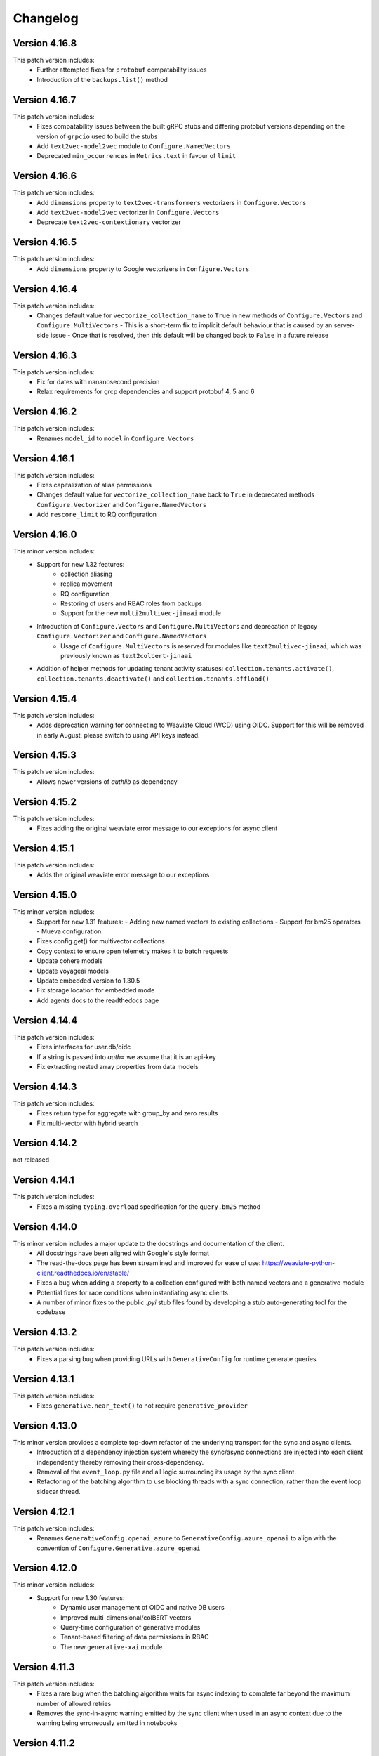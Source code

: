Changelog
=========

Version 4.16.8
--------------
This patch version includes:
    - Further attempted fixes for ``protobuf`` compatability issues
    - Introduction of the ``backups.list()`` method

Version 4.16.7
--------------
This patch version includes:
    - Fixes compatability issues between the built gRPC stubs and differing protobuf versions depending on the version of ``grpcio`` used to build the stubs
    - Add ``text2vec-model2vec`` module to ``Configure.NamedVectors``
    - Deprecated ``min_occurrences`` in ``Metrics.text`` in favour of ``limit``

Version 4.16.6
--------------
This patch version includes:
    - Add ``dimensions`` property to ``text2vec-transformers`` vectorizers in ``Configure.Vectors``
    - Add ``text2vec-model2vec`` vectorizer in ``Configure.Vectors``
    - Deprecate ``text2vec-contextionary`` vectorizer

Version 4.16.5
--------------
This patch version includes:
    - Add ``dimensions`` property to Google vectorizers in ``Configure.Vectors``

Version 4.16.4
--------------
This patch version includes:
  - Changes default value for ``vectorize_collection_name`` to ``True`` in new methods of ``Configure.Vectors`` and ``Configure.MultiVectors``
    - This is a short-term fix to implicit default behaviour that is caused by an server-side issue
    - Once that is resolved, then this default will be changed back to ``False`` in a future release

Version 4.16.3
--------------
This patch version includes:
  - Fix for dates with nananosecond precision
  - Relax requirements for grcp dependencies and support protobuf 4, 5 and 6

Version 4.16.2
--------------
This patch version includes:
 - Renames ``model_id`` to ``model`` in ``Configure.Vectors``

Version 4.16.1
--------------
This patch version includes:
  - Fixes capitalization of alias permissions
  - Changes default value for ``vectorize_collection_name`` back to ``True`` in deprecated methods ``Configure.Vectorizer`` and ``Configure.NamedVectors``
  - Add ``rescore_limit`` to RQ configuration

Version 4.16.0
--------------
This minor version includes:
    - Support for new 1.32 features:
        - collection aliasing
        - replica movement
        - RQ configuration
        - Restoring of users and RBAC roles from backups
        - Support for the new ``multi2multivec-jinaai`` module
    - Introduction of ``Configure.Vectors`` and ``Configure.MultiVectors`` and deprecation of legacy ``Configure.Vectorizer`` and ``Configure.NamedVectors``
        - Usage of ``Configure.MultiVectors`` is reserved for modules like ``text2multivec-jinaai``, which was previously known as ``text2colbert-jinaai``
    - Addition of helper methods for updating tenant activity statuses: ``collection.tenants.activate()``, ``collection.tenants.deactivate()`` and ``collection.tenants.offload()``


Version 4.15.4
--------------
This patch version includes:
   - Adds deprecation warning for connecting to Weaviate Cloud (WCD) using OIDC. Support for this will be removed in early August, please switch to using API keys instead.

Version 4.15.3
--------------
This patch version includes:
   - Allows newer versions of `authlib` as dependency

Version 4.15.2
--------------
This patch version includes:
   - Fixes adding the original weaviate error message to our exceptions for async client

Version 4.15.1
--------------
This patch version includes:
   - Adds the original weaviate error message to our exceptions


Version 4.15.0
--------------
This minor version includes:
    - Support for new 1.31 features:
      - Adding new named vectors to existing collections
      - Support for bm25 operators
      - Mueva configuration
    - Fixes config.get() for multivector collections
    - Copy context to ensure open telemetry makes it to batch requests
    - Update cohere models
    - Update voyageai models
    - Update embedded version to 1.30.5
    - Fix storage location for embedded mode
    - Add agents docs to the readthedocs page

Version 4.14.4
--------------

This patch version includes:
    - Fixes interfaces for user.db/oidc
    - If a string is passed into `auth=` we assume that it is an api-key
    - Fix extracting nested array properties from data models

Version 4.14.3
--------------
This patch version includes:
    - Fixes return type for aggregate with group_by and zero results
    - Fix multi-vector with hybrid search

Version 4.14.2
--------------
not released

Version 4.14.1
--------------
This patch version includes:
    - Fixes a missing ``typing.overload`` specification for the ``query.bm25`` method

Version 4.14.0
--------------
This minor version includes a major update to the docstrings and documentation of the client.
    - All docstrings have been aligned with Google's style format
    - The read-the-docs page has been streamlined and improved for ease of use: https://weaviate-python-client.readthedocs.io/en/stable/
    - Fixes a bug when adding a property to a collection configured with both named vectors and a generative module
    - Potential fixes for race conditions when instantiating async clients
    - A number of minor fixes to the public `.pyi` stub files found by developing a stub auto-generating tool for the codebase


Version 4.13.2
--------------
This patch version includes:
    - Fixes a parsing bug when providing URLs with ``GenerativeConfig`` for runtime generate queries

Version 4.13.1
--------------
This patch version includes:
   - Fixes ``generative.near_text()`` to not require ``generative_provider``

Version 4.13.0
--------------
This minor version provides a complete top-down refactor of the underlying transport for the sync and async clients.
    - Introduction of a dependency injection system whereby the sync/async connections are injected into each client independently thereby removing their cross-dependency.
    - Removal of the ``event_loop.py`` file and all logic surrounding its usage by the sync client.
    - Refactoring of the batching algorithm to use blocking threads with a sync connection, rather than the event loop sidecar thread.


Version 4.12.1
--------------
This patch version includes:
    - Renames ``GenerativeConfig.openai_azure`` to ``GenerativeConfig.azure_openai`` to align with the convention of ``Configure.Generative.azure_openai``

Version 4.12.0
--------------
This minor version includes:
    - Support for new 1.30 features:
        - Dynamic user management of OIDC and native DB users
        - Improved multi-dimensional/colBERT vectors
        - Query-time configuration of generative modules
        - Tenant-based filtering of data permissions in RBAC
        - The new ``generative-xai`` module


Version 4.11.3
--------------
This patch version includes:
    - Fixes a rare bug when the batching algorithm waits for async indexing to complete far beyond the maximum number of allowed retries
    - Removes the sync-in-async warning emitted by the sync client when used in an async context due to the warning being erroneously emitted in notebooks

Version 4.11.2
--------------
This patch version includes:
    - Adds exponential backoff on the UNAVAILABLE gRPC error code for the BatchObjects method
        - This is used in the batching algorithm and in ``data.insert_many``
        - Max number of retries is configurable using the ``WEAVIATE_BATCH_MAX_RETRIES`` env var
    - Adds support for OIDC when using the ``text2vec-weaviate`` module
    - Adds support for updating descriptions of properties in collections (needs compatible server version)
    - Adds warning recommending to refactor to use AsyncClient if the SyncClient is used in an async context
    - Fixes bugs when importing/exporting collection configurations with respect to property module configs
    - Fixes bug when exporting config with multivector enabled between versions

Version 4.11.1
--------------
This patch version incldues:
    - Fixes exporting of named vector collections
    - Support for upcoming weaviate agents. User ``pip install weaviate-client[agents]`` to try it out
    - Raise error if a header with value `None`` has been added
    - Introduce ``collections.use`` as an alias for ``collections.get``
        - ``collections.use`` is the preferred method to create an in-memory collection object
        - ``collections.get`` will be deprecated in the future and should not be used in new code

Version 4.11.0
--------------

This minor version includes:
    - Support for new 1.29 features:
        - RBAC is ready for production
        - Multi-dimensional/COLBert vectors  experimental, breaking changes are expected
        - Aggregations are using GRPC now
    - Improved exception handling for errors returned by Weaviate
    - Add support for NVIDIA modules:
        - multi2vec-nvidia
        - text2vec-nvidia
        - generative-nvidia


Version 4.10.4
--------------
This patch version incldues:
    - Fix missing dimensions parameter in text2vec-azure-openai

Version 4.10.3
--------------
This patch version includes:
    - Add experimental debug namespace
    - Add support for dynamic backup location
    - Fix potential deadlock in batching
    - Fix backup and restore for embedded mode
    - Add extra method for text2vec_google_aistudio

Version 4.10.2
--------------
This patch version includes:
    - Fixes issue with query parameters in ``cluster.nodes`` method due to dependence on bugged behaviour of ``httpx`` that was fixed in ``0.28.0``

Version 4.10.1
--------------
This patch version includes:
    - Fixes compatibility with ``httpx`` to 0.28.X which requires updating the minimum required version to 0.26.0
    - Remove outdated docs

Version 4.10.0
--------------

This minor version includes:
    - Support for new 1.28 features:
        - RBAC (experimental, breaking changes are expected)
    - Add VoyageAI's new multimodal embedding model
    - Remove copy of v3-client. If you are still using v4 code please either:
        - Update your code to v4: https://weaviate.io/developers/weaviate/client-libraries/python/v3_v4_migration
        - Use the v3-client directly: weaviate-client>=3.26.7;<4.0.0
    - Upgrade protobuf to v5
    - Add support for python 3.13
    - Weaviate v1.23 and v1.24 are NOT supported anymore


Version 4.9.6
--------------

This release is the last release that supports weaviate v1.23 and v1.24

This patch version includes:
    - Add support for the new ``Kagame_JA`` tokenizer


Version 4.9.5
--------------
This patch version includes:
    - Add support for the new ``text2vec-weaviate`` module
    - Wrap ``tenant.get`` ``AioRpcError`` in a specific exception

Version 4.9.4
--------------
This patch version includes:
    - Add support for ``multi2vec-jinaai``
    - Add support for ``multi2vec-cohere``
    - Add support for time-based deletion strategy
    - Fix type restriction on include_vector in QueryReference

Version 4.9.3
--------------
This patch version includes:
    - Fixes interface for updating generative and reranker collection settings

Version 4.9.2
--------------
This patch version includes:
    - Suppress gRPC library warnings for each event loop used in each process


Version 4.9.1
--------------
This patch version includes:
    - Fix event loop being used from multiple processes
    - Add updating generative and reranker collection settings
    - Add experimental backoff for GRPC UNAVAILABLE error codes
    - Automatically pick up GRPC message size from Weaviate
    - Remove octoai vectorizer and generative methods. They are shutting down


Version 4.9.0
--------------

This minor version includes:
    - Support for new 1.27 features:
        - Multi vector search for near_vector and hybrid
        - Backup cancellation
        - Vector search filter strategy (acorn)

    - Renaming ``*-palm`` to ``*-google`` for generative and vectorization modules.
    - Typing fixes
    - Bump of default embedded version to 1.26.6
    - Allow ``return_properties={True, False}`` as equivalents to ``{None, []}``
    - Dependency updates


Version 4.8.1
--------------

This patch version includes:
    - Suppresses warning emitted by ``protobuf`` library in relation to obsolate generated stubs
    - Fixes the ``authlib`` to ``<1.32.2`` while a potential bug is investigated
    - Updates the ``validators`` dependency

Version 4.8.0
--------------

This minor version includes:
    - Support for new modules:
        - Mistral text2vec module
        - Friendli generative module
        - Databricks text2vec and generative modules
    - New ``fetch_objects_by_ids`` method
    - Support for hybrid search with vector distance
    - Fixes issue with adding a property on a vectorized collection
    - Bumps ``requests``, ``importlib-metadata``, ``pytest```, ``pytest-asyncio``, ``types-requests``, ``litestar`` and ``typing-extensions`` libs to newest versions

Version 4.7.1
--------------

This patch version includes:

- Fixes log noise due to value of deprecated ``GRPC_VERBOSITY`` flag in underlying ``grpc`` library
- Bumps ``requests`` and ``authlib`` versions to avoid security issues
- Adds support for configuring the new ``reranker-jinaai`` module when creating collections
- Fixes parsing of the timeout configuration on client instantiation
    - The ``query`` timeout now modifies the ``read=`` timeout in the ``httpx`` client for all ``GET``, ``HEAD``, and ``gql`` query requests
    - The ``insert`` timeout now modifies the ``read=`` timeout in the ``httpx`` client for all ``DELETE``, ``POST``, ``PATCH``, and ``PUT`` requests
    - The ``init`` timeout now only modifies the timeouts in the ``httpx`` client for requests involved in the ``client.connect()`` method


Version 4.7.0
--------------

This minor version includes:

- The introduction of the ``WeaviateAsyncClient`` class to support I/O requests to Weaviate using the ``async/await`` syntax with `asyncio <https://docs.python.org/3/library/asyncio.html>`
    - All methods that perform CRUD and search actions are now ``async def`` functions
    - To instantiate a client quickly, use the ``weaviate.use_async_with_x`` methods in an async context manager pattern, e.g.:
        .. code-block:: python

            async with weaviate.use_async_with_local() as client:
                # Your code

    - Note, you cannot do ``await weaviate.use_async_with_x`` if not using the context manager pattern. You have to create the client first and then connect manually:
        .. code-block:: python

            client = weaviate.use_async_with_local()
            await client.connect()
            # Your code
            await client.close()

- A refactoring of the underlying implementation of the ``WeaviateClient`` to use the ``WeaviateAsyncClient`` under-the-hood scheduling the necessary coroutines to run in a side-car event-loop thread
- Support for new core Weaviate features in both the sync and async clients:
    - Multi-vector search in the ``.near_x`` and ``.hybrid`` methods within the ``.generate`` and ``.query`` collection namespaces
    - Scalar Quantization (SQ) vector index configuration
    - Async replication configuration for multi-node Weaviate deployments
    - Tenant offloading to S3 cloud storage using the newly intrduced ``OFFLOADED`` tenant activity status
    - Renaming of ``HOT`` to ``ACTIVE`` and ``COLD`` to ``INACTIVE`` for tenant activity statuses
    - NOTE: To use these features, you must have Weaviate version 1.26.0 or higher


Version 4.6.7
--------------

This patch version includes:

- Fix batching with references. Under some circumstances a reference could be added before its ``to``-object and the reference would be lost.
- Fix node status for timed out nodes
- Fix parsing the year 0. While weaviate allows to add dates with year zero ("0000-01-30T00:00:00Z"), the datetime library is based on the gregorian calendar which does not have a year zero. The client will years with 0 as the minimum date that is possible in datetime (``datetime.datetime(1, 1, 1, 0, 0)``) and emit a warning
- Support for custom rerankers and generative modules using ``Configure.Generative.custom()`` and ``Configure.Reranker.custom()``
- Add support for kagome_kr tokenizer. Requires Weaviate 1.25.8
- Increase default embedded version to 1.25.8

Version 4.6.6
--------------

This patch version includes:

- Log batch errors
- Only the last 100k successfully added UUIDs are kept in memory to prevent OOM situations.
- Fix tenant creation with string input

In the v3 copy that is part of v4:

- Fixes GraphQL query injection vulnerability caused by incorrect escaping of backslashes in plain text input builder methods. Many thanks to `@adamleko <https://github.com/adamleko>`_, `@bismuthsalamander <https://github.com/bismuthsalamander>`_, and `@tardigrade-9 <https://github.com/tardigrade-9>`_ for their help in fixing this issue
- Fixes batch retry with tenants




Version 4.6.5
--------------

This patch version includes:
    - Addition of new voyageai embedding and rerank models as string literal types
    - Added missing exports of submodules in ``weaviate.outputs`` to aid usage
    - Updated ollama modules docstrings
    - Added missing ``py.typed`` file for use by static type checkers


Version 4.6.4
--------------

This patch version includes:
    - Add support for auto-tenant-activation (available in Weaviate 1.25.2)

Version 4.6.3
--------------
This patch version includes:
    - Removal of top-level validation of ``vector`` in ``data.insert``, ``data.replace``, and ``data.update``. This validation occurs within the ``_get_vector_v4`` method now instead.

Version 4.6.2
--------------
This patch version includes:
  - Respect default vectorizer
  - Wait for Weaviate 1.25 to be ready before starting the embedded client
  - Add missing models for voyageai
  - Rename WCS to Weaviate Cloud and add new helper function `weaviate.connect_to_weaviate_cloud`

Version 4.6.1
--------------
This patch version includes:
  - Fixes for ``client.integrations.configure``

Version 4.6.0
--------------
This minor version includes:

- Support for Weaviate 1.25.0:

  - BM25/Hybrid support groupBy parameter
  - Hybrid supports MoveTo/MoveAwayFrom in near_vector and near_text through HybridVector class
  - Ollama text2vec and generative module
  - Octoai text2vec and generative module
  - multi2vev-palm module
  - dynamic vector index type
  - auto tenant creation
  - improved batching with vectorization
  - tenant exists endpoint
  - get tenant by name

- Added ``client.integrations.configure`` to configure api-keys and model provider parameters for integration/module-providers without setting headers.
- Improved error messages and deprecation warnings.

Version 4.5.7
--------------
This patch version includes:

- Deprecation of the ``bit_compression`` field in the ``PQConfig`` class
- Improvements to closing possibly open objects and connections
- Enhances the ``WeaviateGRPCUnavailableError`` message with added context relevant to the user's environment
- Relaxes the ``httpx`` requirements to aid compatability with other packages


Version 4.5.6
--------------
This patch version includes:

- Support for configuring collections with the new ``reranker-voyageai`` module
- Providing an ``alpha`` parameter to ``collection.iterator()`` to control the beginning of the iteration
- Update the default ``Timeout.init`` value from ``1s`` to ``2s``

Version 4.5.5
--------------
This patch version includes:

- Bugfix when parsing the result from ``v1/nodes`` API with ``shards: null``
- Bugfix when parsing the result from ``v1/schema`` API with ``class.properties.moduleConfig: null`` and ``class.vectoriser: !'none'``
- Dependency bumps

Version 4.5.4
--------------
This patch version includes:

- Fix parsing of creation/update time from old weaviate versions that write them in ns instead of ms
- Support ``video_fields`` in ``multi2vec-palm`` which was added in Weaviate 1.24.4:

Version 4.5.3
--------------
This patch version includes:

- Fix bug with hybrid searches without vector.
- Support for new modules in Weaviate 1.24.2:
  - ``text2vec-voyageai``
  - ``generative-mistral``
  - Support new parameters for inference URLs in ``text2vec-transformers`` and ``multi2vec-clip``
- Support for new modules in Weaviate 1.24.3:
  - ``multi2vec-palm``

Version 4.5.2
--------------
This patch version includes:

- Fixes endpoint parameter for ``text2vec-palm``
- Adds support for GSE and TRIGRAM tokenizers

Version 4.5.1
--------------
This patch version includes:

- Implements an extension to the filtering syntax allowing to pass lists of filters
    - ``Filter.all_of([f1, f2]])`` is a shortcut for ``f1 & f2``
    - ``Filter.any_of([f1, f2]])`` is a shortcut for ``f1 | f2``
    - Can all be chained and mixed together to create dynamic and complex filters
- Introduces ``weaviate.classes.init.Timeout`` class allowing to define the timeout used when performing client init checks, in addition to connect and query
- Fixes a bug when performing ``contains_any/contains_all`` filtering using an empty list
- Adds the ability to limit the ``top_occurences`` return when performing aggregation queries
- Allows for defining gRPC proxying of the client and fixes the parsing of ``http`` and ``https`` proxies
- Allow ``None`` as a query value in BM25 and hybrid queries
- Fix missing named vectors support in ``data.update`` and ``data.replace``
- Reimplement support for updating named vector configurations alongside the patched ``1.24.1`` server version

Version 4.5.0
--------------
This minor version includes:

- Full support for the new named vectors feature available in the Weaviate ``1.24`` release.
- Bugfixes to passing of Weaviate schema objects as collection configurations in certain edge cases.
- Support use of Sagemaker when vectorizing with the ``text2vec-aws`` module.
- Allow creation of collections that use the ``hnsw`` index with the ``bq`` quantizing strategy.
- Allow specifying ``dimensions`` when vectorizing with the ``text2vec-openai`` module.
- Python in-memory performance improvements when making queries .

Version 4.4.4
--------------
This patch version includes:

- A fix to the validation logic of the ``apiEndpoint`` field of ``GenerativePaLMConfig`` object.

Version 4.4.3
--------------
This patch version includes

- Fixes batching with references. Under some circumstances a reference could be added before its ``from``-object and the reference would be lost.
- Fixes readthedocs page
- Small performance improvements for queries

Version 4.4.2
--------------
This patch version includes

- Fixes client.is_ready().
- Adds option to skip input parameter validation if you need to squeeze out some extra performance.
- All functions that accept vectors now also accept numpy arrays, tensorflow arrays and pandas/polars dataframes as input.
- Hybrid search accepts `None` as query for a pure vector search.
- Adds ``FilterValue`` to ``weaviate.outputs``.
- Allows ``group_by: str`` in aggregation queries.


Version 4.4.1
--------------
This patch version includes

- Allows strings as input for ``groupBy`` arguments for aggregation.
- Fixes for rate limit batching.


Version 4.4.0
--------------

This version is the first full release for the Python v4 client and _requires_  weaviate versions >= 1.23.7.

Since the previous RC, there have been a number of improvements and final bug fixes.
- The type of ``object.vector`` has changed from ``Optional[Dict[str, List[float]]]`` to ``Dict[str, List[float]]`` so that ``object.vector`` is never ``None``.
- Exporting and importing of collections has been tidied up and improved.
- A number of methods have had input validation added to them.
- Most exceptions are now unified under a few common classes.

For more information around the new client, see here: https://weaviate.io/developers/weaviate/client-libraries/python


Version 4.4.rc1
---------------

This version is a release candidate for the python v4 client.

There is a significant breaking change in this version in anticipation of the named vectors functionality of future Weaviate versions.
- The ``vector`` property of ``Object`` has had its type changed from ``Optional[List[float]]`` to ``Optional[Dict[str, List[float]]]``.
- Accessing of the vector property has changed from ``object.vector`` to ``object.vector["default"]``.
- When using the client with future releases, other named vectors will be accessible as ``object.vector["name"]``.

Newly created (as of 15:00UTC 01/30/24) WCS sandbox instances are now capable of handling gRPC connections and so the client has been updated accordingly in its ``connect_to_wcs`` method.
If you are using an old sandbox, make a new one and use the new one instead.

Minor bugfixes are also included.


Version 4.4.rc0
---------------

This version is a release candidate for the python v4 client.

All backward compatibility code is being removed and _requires_  weaviate versions >= 1.23.5.

All deprecated code has been removed. Check the migration guide (https://www.weaviate.io/developers/weaviate/client-libraries/python#migration-guides) how to update your code.

Improvements include:
- Input validation
- Embedded weaviate shows an error when the chosen port(s) are already occupied

Fixes include:
- Filter chained references by reference count
- Various bug with filtered aggregation
- Aggregation with move to/away_from objects
- Timeouts also apply to GRPC calls



Version 4.4.b9
--------------

This beta version has breaking changes, a migration guide is available at https://www.weaviate.io/developers/weaviate/client-libraries/python#migration-guides:

- The batching algorithm has been streamlined and improved in its implementation and API surface.
    - There are now three types of batching that can be performed:
        - ``client.batch.dynamic()`` where the algorithm will automatically determine the optimal batch size and number of concurrent requests.
        - ``client.batch.fixed_size()`` where the user can specify the batch size and number of concurrent requests.
        - ``client.batch.rate_limit()`` where the user specifies the number of requests per minute that their third-party vectorization API can support.
    - If an exception is thrown in the background batching thread then this is surfaced to the main thread and re-raised in order to stop the batch.
        - Previously, this would silently error.
- Enforces that all optional arguments to queries must be supplied as keyword arguments.
- Adds runtime validation to all queries.
- Renaming of ``prop`` to ``name`` in ``Filter.by_property``.
- Moving of the ``timeout`` argument in ``weaviate.connect_to_x`` methods into new argument ``additional_config: Optional[AdditionalConfig]``.

Improvements include:
- Introduction of the ``.by_ref_count()`` method on ``Filter`` to filter on the number of references present in a reference property of an object.

    - This was previously achievable with ``Filter([refProp]).greater_than(0)`` but is now more explicit using the chaining syntax.

- The syntax for sorting now feels similar to the new filtering syntax.
    - |
        Supports method chaining like ``Sort.by_property(prop).by_creation_time()`` which will apply the sorting in the order they are chained, i.e.,
        this chain is equivalent to the previous syntax of ``[Sort(prop), Sort("_creationTimeUnix")]``.

Fixes include:
- The potential for deadlocks and data races when batching has been reduced.
- Fixes a number of missing properties and poor docstrings in ``weaviate.connect_to_x`` methods.
- Adds the missing ``offset`` parameter to all queries.

Version 4.4.b8
--------------

This beta version has breaking changes, a migration guide is available at https://www.weaviate.io/developers/weaviate/client-libraries/python#migration-guides:

- Filters have been reworked and have a new syntax.
    - Coming from <=4.4.b6 you can replace:
        - ``Filter(path=property)`` with ``Filter.by_property(property)``
        - ``Filter(path=["ref","target_class", "target_property"])`` with ``Filter.by_ref("ref").by_property("target_property")``
        - ``FilterMetadata.ByXX``with ``Filter.by_id/creation_time/update_time()``
    - Coming from =4.4b7 you can replace:
        -  ``Filter.by_ref().link_on("ref").by_property("target_property")`` with ``Filter.by_ref("ref").by_property("target_property")``

Bugfixes include:
- Error message when creating the client directly without calling ``connect_to_XXX``.
- Fix deadlock in new batching algorithm.
- Fix ``skip_init_checks=True`` resulting in compatibility with Weaviate 1.22 only.

Version 4.4.b7
--------------

This beta version has breaking changes, a migration guide is available at https://www.weaviate.io/developers/weaviate/client-libraries/python#migration-guides:

- For ``client.batch`` the ``add_reference`` method was revised. The ``to_object_collection`` parameter was removed and the other parameters were harmonized with ``collection.batch``. Available parameters are now: ``from_uuid``, ``from_collection``, ``from_property``, ``to`` and ``tenant``.
- It is no longer possible to use ``client.batch`` directly, you must use it as a context manager (``with client.batch as batch``)
- Manual batch mode has been removed.
- Dynamic batching (for batch_size and number of concurrent requests) is now default. Fixed-size batching can be configured with ``batch.configure_fixed_size(..)``.
- Filters have been reworked and have a new syntax. You can replace:
    - ``Filter(path=property)`` with ``Filter.by_property(property)``
    - ``Filter(path=["ref","target_class", "target_property"])`` with ``Filter.by_ref().link_on("ref").by_property("target_property")``
    - ``FilterMetadata.ByXX``with ``Filter.by_id/creation_time/update_time()``
- Importing directly from ``weaviate`` has been deprecated. Use ``import weaviate.classes as wvc`` instead and import from there.
- Multi-target references functions have been moved to:
    - ``ReferenceProperty.MultiTarget``
    - ``DataReference.MultiTarget``
    - ``QueryReference.MultiTarget``
- Exception names are now compatible with PEP8, old names are still available but deprecated.
- References can now be provided directly as ``UUIDs``, ``str`` and ``Reference.XXX()`` has been deprecated. For multi-target references use ``ReferenceToMulti``.

New functionality includes:
- New batching algorithm that supports dynamic scaling of batch-size and number of concurrent requests.
- New filter syntax that also supports structured filtering on references for normal properties and metadata.
- All reference functions have unified input formats and now accept ``UUID``, ``str`` and (where applicable) ``List[str]``, ``List[UUID]``.
- Returned types are now available in ``weaviate.output``.
- Add missing classes to ``weaviate.classes``.
- Add missing parameters to ``connect_to_XXX``, all functions should support skipping of init checks and auth.
- The client can now be used in a context manager ``with connect_to_XX(..) as client`` and all connections will be closed when exiting the manager.
- New close function ``client.close()`` that needs to be called when not using a context manager to avoid stale connections and potential memory leaks.
- Support for ``Phonenumber`` datatype.
- Referenced objects now contain the name of their collection.
- Adds ``collection.config.update_shards()``.

Bugfixes include:
- object.reference is empty instead of None, if an object does not have a reference.
- Fixes creating backups on weaviate master.
- Add missing classes to ``wvc``.

New client usage:
- Client as a context manager:

    .. code-block:: python

        with weaviate.connect_to_local() as client:
            # Your code

- Client without a context manager:

    .. code-block:: python

        try:
            client = weaviate.connect_to_local()
            # Your code
        finally:
            client.close()

Version 4.4.b6
--------------

This beta version includes:

- A fix to the ``_Property`` dataclass returned within ``collection.config.get()`` to include any ``nested_properties`` of ``object`` and ``object[]`` type properties
- Fix batch inserts with empty lists

Version 4.4.b5
--------------

This beta version includes:

- fetch_object_by_id with Weaviate 1.22 returned ``None`` for non-existing references
- empty strings in returned objects caused a panic with weaviate 1.22
- Support for nodes/cluster API
- Speed up client creation when connecting to WCS using ``connect_to_wcs``
- Checks GRPC availability of Weaviate instance and return an error if it is not supported yet
- Adds ``skip_init_checks`` to ``connect_to_wcs``

With the next Weaviate version (1.23.1) this beta version supports:
- Blob properties
- Reranker


Version 4.4.b4
--------------

This beta version fixes an issue with being unable to disable PQ once enabled


Version 4.4.b3
--------------

This beta version fixes a naming issue:
- All instances of ``quantitizer`` have been renamed to ``quantizer``

Version 4.4.b2
--------------

This version works best with Weaviate 1.23 which was released on 2023-12-18.

This beta version has breaking changes, a migration guide is available at https://www.weaviate.io/developers/weaviate/client-libraries/python#migration-guides:

- Refactor ``weaviate.classes`` structure
- Rename various classes and methods:
    - In all vectorizer configuration methods: ``vectorize_class_name`` => ``vectorize_collection_name``
    - ``object.metadata.creation_time_unix`` => ``object.metadata.creation_time`` which is now a datetime
    - ``object.metadata.last_update_time_unix`` => ``object.metadata.last_update_time`` which is now a datetime
    - ``MetadataQuery(creation_time_unix=.., last_update_time_unix= ..)`` => ``MetadataQuery(creation_time=.., last_update_time=..)``
    - ``FromReference`` => ``QueryReference`` when querying references

- Splits out references from properties when creating, changing and querying collections
- UUID and UUID_ARRAY properties are now returned as typed UUID objects
- DATE and DATE_ARRAY properties are now returned as typed datetime objects
- ``vector_index_type``has been remove from ``collection.create()`` and is now determined automatically
- ``Configure.vector_index()`` has been moved to ``Configure.VectorIndex.hnsw()``
- PQ can now be configured using Configure.VectorIndex.hnsw(quantitizer=Configure.VectorIndex.Quantitizer.pq(..options..))
- ``object.metadata.vector`` was moved to ``object.vector`` and can be requested by using ``include_vector=True/False`` when querying
- ``object.metadata.uuid`` was moved to ``object.uuid`` and is always available
- Order of arguments in .data.update() and .replace() changed to accommodate not providing properties when updating.
- In .data.reference_add, .reference_delete and .reference_replace the ``ref`` keyword was renamed to ``to``
- In collections.create() and .get() the keyword to provide generics was renamed from ``data_model`` to ``data_model_properties``


New functionality includes:

- Adds backup functionality to v4 client (``client.backup``) and directly to the collection (``collection.backup``)
- Adds support for FLAT vector index
- Adds binary quantization for FLAT vector index
- Adds ``text2vec_jinaai`` static method to ``Configure.Vectorizer``
- Adds ``anyscale`` static method to ``Configure.Generative``
- Adds collection.batch for uploading to a single collection in batches
- Adds methods for creating a collection from dict and exporting a collection config as dict
- Adds support for geo-coordinates
- Adds metadata filtering with ``FilterMetadata``
- Adds ``client.graphql_raw_query`` to use Weaviate features that are not directly supported.
- Adds ``DataReferenceOneToMany`` which allows to add multiple references at once.
- Adds validation of input parameters for non-mypy users.
- Various performance improvements and bugfixes

Version 4.4.b1
--------------
This patch beta version includes:

- Performance improvements when making queries

Version 4.4.b0
--------------
This minor beta version includes:

- Adds support for connecting to WCS using the ``connect_to_wcs`` helper function
- Changes default ``num_workers`` in ``client.batch`` from ``1`` to Python's ``ThreadPoolExecutor`` default
- Adds ``text2vec-aws`` and ``generative-aws`` static methods to ``Configure.Vectorizer`` and ``Configure.Generative``
- Tidy up stale docstrings
- Add missing class exports

Version 4.3.b2
--------------
This patch beta version includes:

- Fixes to the ``dataclass`` types returned by aggregate queries

Version 4.3.b1
--------------
This patch beta version includes:

- Bump default Weaviate embedded version

Version 4.3.b0
--------------
This minor beta version includes:

- Refactoring of the ``_Object`` class
    - ``_Object.metadata.uuid`` moved to ``_Object.uuid`` and is not ``Optional``
    - ``_Object.metadata.vector`` moved to ``_Object.vector``
- Addition of ``include_vector`` argument to all queries
    - ``include_vector`` is ``False`` by default
- ``return_metadata`` in queries is now ``Optional`` and defaults to ``None``
    - ``_Object.metadata`` is now ``Optional`` as a result
- Addition of ``include_vector`` to ``FromReference``
- Addition of ``ReferenceAnnotation`` for use when defining generic annotated cross references

Version 4.2.b2
--------------
This patch beta version includes:

- Allow ``None`` when batch inserting using ``DataObject`` and ``BatchObject``

Version 4.2.b1
--------------
This patch beta version includes:

- Bug fix of the default ``alpha`` argument to ``query.hybrid``
- Extend the ``Configure.Vectorizer.multi2vec_`` methods to accept lists of strings
- Correctly export ``StopwordsPreset`` from ``weaviate.classes``
- Add ``generative_config`` and ``vectorizer_config`` to ``_CollectionConfig``
- Add ``skip_vectorization`` and ``vectorize_class_name`` to ``_PropertyConfig``

Version 4.2.b0
--------------
This minor beta version includes:

- A refactoring of the ``collection.aggregate`` namespace methods
- Change ``Metrics`` to no longer accept the ``type_`` argument
- Instead, ``Metrics`` has multiple methods, e.g. ``.text()``, for each type of metric
- Allow ``return_metrics`` to be a single metric object or a list of metric objects in each aggregate query

Version 4.1.b2
--------------
This patch beta version includes:

- Correctly exporting ``weaviate.collections.classes.aggregate.Metrics`` from ``weaviate.classes``

Version 4.1.b1
--------------
This patch beta version includes:

- Bumping the default embedded version to Weaviate latest
- Adding the ``version`` argument to ``weaviate.connect_to_embedded`` to allow users to specify the embedded version

Version 4.1.b0
--------------
This minor beta version includes:

- Makes ``total_count=True`` the default in aggregation queries to avoid unintentional GraphQL errors
- Catches empty GraphQL errors in aggregation queries in case of user error
- Renames ``class_name`` to ``collections`` within the ``collections.batch`` namespace
- Adds ``get_vector`` to the ``collections.data`` namespace so that users can supply numpy and pytorch vectors
- Adds ``__str__`` magic method to ``Collections`` class so that ``print(collection)`` outputs the collection's schema as pretty JSON

Version 4.0.b5
--------------
This patch beta version includes:

- Update changelog

Version 4.0.b4
--------------
This patch beta version includes:

- A small bug fix to remove a redundant print
- Raising an exception from ``connect_to_wcs`` as gRPC support is not ready
- Making ``_Collection`` a public class as ``Collection`` to be used in type hinting

Version 4.0.b3
--------------
This patch beta version includes:

- Addition of ``batch_size`` to ``client.batch.configure`` for users who want automatic non-dynamic batching
- Renaming of ``ConfigureUpdate`` to ``Reconfigure``
- Fixing of missing arguments to ``Configure.Vectorizer.text2vec_`` methods

Version 4.0.b2
--------------
This patch beta version includes:

- Fixes to the readthedocs documentation appearance

Version 4.0.b1
--------------
This beta version includes:

- Introduction of the new beta Python collections client API
    - Streamlined and simplified client API for mutating and querying your data
    - Full support for gRPC batching and searching
    - End-to-end generics support for type safety
    - Python-native dataclasses for easy data manipulation
    - No more builder methods or raw dictionaries
- Join the discussion and contribute your feedback `here <https://forum.weaviate.io/t/python-v4-client-feedback-megathread/892>`_

Version 3.26.5
--------------
This patch version includes

- Fixes GraphQL query injection vulnerability caused by incorrect escaping of backslashes in plain text input builder methods
- Many thanks to `@adamleko <https://github.com/adamleko>`_, `@bismuthsalamander <https://github.com/bismuthsalamander>`_, and `@tardigrade-9 <https://github.com/tardigrade-9>`_ for their help in fixing this issue

Version 3.26.4
--------------
This patch version includes

- Fixes batch retry with tenants

Version 3.26.2
--------------
This patch version includes

- Adds a timeout to wait_for_weaviate startup check

Version 3.26.1
--------------
This patch version includes

- Fix backup creation with current weaviate master


Version 3.26.0
--------------
This minor version includes:

- Support for Weaviate 1.23
- Bump of the default version for Weaviate Embedded DB to v1.23.0
- Adds support for nodes api verbosity option

Version 3.25.3
--------------
This patch version includes

- Bump of the default version for Weaviate Embedded DB to v1.22.3

Version 3.25.2
--------------
This patch version includes

- Fixes to the codebase naming convention and directory structure to prevent collision with Google's proto-plus library
- Fixes to the build method so that readthedocs.io builds the documentation correctly again

Version 3.25.1
--------------
This patch version includes:

- Bump default embedded version to 1.22.0

Version 3.25.0
--------------
This minor version includes:

- Support for new Weaviate nested objects on insert and query
    - ``client.data_object.create()`` now supports nested objects
    - ``client.query.get()`` now supports nested objects
- Updates to use Weaviate's v1 gRPC API
- Support for batching with Weaviate>1.22.0 version and async vector indexing
- Addition of the `client.batch.wait_for_async_indexing()` method to force block until async indexing is complete
- Add tests for Python 3.12 to ensure compatibility

Version 3.24.2
--------------
This patch version includes:

- Small fix to the batching process to ensure that failed multi-tenant objects are re-added to the batch with their tenant attached

Version 3.24.1
--------------
This patch version updates the ``changelog.rst`` that became stale over the last few releases

Version 3.24.0
--------------
This minor version includes:

- Small fixes and improvements throughout the codebase:
    - Catching and reraising of ``JsonDecodeException`` for users to catch
    - Client-wide mypy error fixing and type hinting improvements
    - Fix for where filter operands in ``batch.delete_objects``
    - Removal of buggy client-side schema validation
    - Package dependency updates

Version 3.23.2
--------------
This patch version includes:

- Enforcing class name capitalization throughout the client
- Further fixes to where filtering with ``ContainsAny/All``

Version 3.23.1
--------------
This patch version includes:

- Enabling of ``rerank-cohere`` module in ``EmbeddedWeaviate``
- Fixes for where filtering between ``query.get`` over GraphQL and ``batch.delete_objects`` over REST

Version 3.23.0
--------------
This minor version updates the client to work with Weaviate's 1.21 version and includes:

- Adds support for ``near<Media>`` filters when using the new ``multi2vec-bind`` module for neural searching on different media types
    - ``client.query.get().with_near_audio()``
    - ``client.query.get().with_near_depth()``
    - ``client.query.get().with_near_image()`` (unchanged from previous versions but usable by the module)
    - ``client.query.get().with_near_imu()``
    - ``client.query.get().with_near_thermal()``
    - ``client.query.get().with_near_video()``
- Deprecates configuring ``client.batch`` using ``client.batch()`` in favour of using ``client.batch.configure()``
    - ``client.batch()`` will be removed in a future version
    - ``client.batch.configure()`` will return ``None`` in a future version
    - ``with client.batch as batch`` should be the standard way to initiate a batch
- Adds support for new ``ContainsAny`` and ``ContainsAll`` filters when using ``.with_where``
- Adds support for updating individual tenants within a multi-tenancy class configuration: ``client.schema.update_class_tenants``
- Improves ``client.batch`` algorithm to choose batch size dynamically maximizing throughput
- Provides sensible defaults to ``client.batch`` that do not cause unexpected damaging consequences like infinite batch sizes
- Fixes bugs when using ``.with_where`` with ``valueText``, ``valueString``, and ``valueGeoRange`` types

Version 3.22.1
--------------
This patch version includes:

- Fix "is client outdated"-check in air-gaped environments
- Add ``tenant`` to batch delete

Version 3.22.0
--------------
This minor version includes:

- Multi-tenancy
- Aggregate with limit
- Autocut
- Fusion type for hybrid search
- Client emits a warning when it is outdated (three minor version behind last release on pypi)
- Increase default embedded version to 1.19.12


Version 3.21.0
--------------

This minor version includes:
- Weaviate Embedded supports MacOs

Version 3.20.1
--------------
This patch version includes:

- Fix imports without GRPC package
- Improve shutdown handling with Weaviate Embedded

Version 3.20.0
--------------

This minor version includes:

- Increase maximum version of request library to ``2.31.0``. This also updates to urllib 2.0. This may contain minor breaking changes if you use urllib in other projects in the same virtual environment.
- Add licensing information to pypi package
- Increase default embedded version to 1.19.7

Version 3.19.2
--------------
This patch version includes:

- Add custom headers to all requests
- Support properties field in generative groupedResult field


Version 3.19.1
--------------
This patch version includes:

- Fixes imports of of ``weaviate_pb2``.

Version 3.19.0
--------------

This minor version includes:

- Increases default embedded version to 1.19.3
- Clients emits warning if used weaviate version is too old (3 versions behind latest minor version)
- Adds native support for querying reference properties

    .. code-block:: python

        result = client.query.get(
          "Article", ["title", "url", "wordCount", LinkTo(link_on="caller", linked_class="Person", properties=["name"])]
             )

- Adds dataclasses to easier access to additional properties:

    .. code-block:: python

        query = client.query.get("Test").with_additional(
                    weaviate.AdditionalProperties(
                        uuid=True,
                        vector=True,
                        creationTimeUnix=True,
                        lastUpdateTimeUnix=True,
                        distance=True,
                    )
                )

- Typing fixes
- Expand support for *experimental* GRPC API and add support for
    - BM25 and hybrid search
    - Additional properties (via dataclass shown above)
    - Querying reference properties (via dataclass shown above)

Version 3.18.0
--------------

This minor version includes:

- Add support for properties with hybrid search
- Fixes documentation publishing on readthedocs

Version 3.17.1
--------------
This patch version includes:

- Fix schemas with new property keys `indexFilterable` and `indexSearchable`.

Version 3.17.0
--------------
This minor version includes:

- Add support for groupBy to group objects:

    .. code-block:: python

           .with_group_by(properties=["caller"], groups=2, objects_per_group=3)


- Add support for `uuid` and `uuid[]` datatypes.
- Add `schema.exists(class)`.
- Add support for `Support GQL Get{} tunable consistency`:

    .. code-block:: python

        resp = (
            client.query.get("Article", ["name"])
            .with_additional("isConsistent")
            .with_consistency_level(ConsistencyLevel.ALL)
            .do()
        )

Version 3.16.2
--------------
This patch version includes:

- Fix `url` containing username and password.

Version 3.16.1
--------------
This patch version includes:

- Fixes timeout error in detection of grpc.

Version 3.16.0
--------------
This minor version includes:

- **Experimental** support for GRPC.
    - Can by enabled by installing the client with `pip install weaviate-client[GRPC]` or install the `grpcio` package manually.
    - To disable uninstall the `grpcio` package.
    - This will speed up certain GraphQL queries: `Get` with `NearObject` or `NearVector` if only non-reference queries are retrieved and no other options are set.

- Removal of python 3.7 support. Minimum supported version is python 3.8
- Removal of the WCS module. Note that the module was used to administrate old WCS instances and does not work anymore.

Version 3.15.6
--------------
This patch version includes:

- Fix multi-line queries for BM25 and hybrid search.


Version 3.15.5
--------------
This patch version includes:

- EmbeddedDB now supports ``latest`` and versions (eg ``1.18.3``) as ``version`` argument.
- Removed ``cluster_hostname`` from ``EmbeddedOptions``. It can still be set by using ``additional_env_vars``.
- Fix multi-line queries for generative search.

Version 3.15.4
--------------
This patch version includes:

- Fix imports of EmbeddedDB on Mac. It now properly raises an exception that MacOS is currently unsupported.


Version 3.15.3
--------------
This patch version includes:

- Improve embedded weaviate: Better folder structures, add support for env variables and support multiple versions.
- Fix edge case for timeout retries: When all objects have been added, no empty batch will be send.
- Fix authentication via additional_headers

Version 3.15.2
--------------
This patch version includes:

- Fixes API keys with Weaviate setups that do not have OIDC enabled.

Version 3.15.1
--------------
This patch version includes:

- Fixes refreshing of OIDC tokens on unstable connections


Version 3.15.0
--------------
This minor version includes:

- GraphQL Multiple queries and aliases support:

    .. code-block:: python

        client.query.multi_get(
                [
                   client.query.get("Ship", ["name"]).with_alias("one"),
                   client.query.get("Ship", ["size"]).with_alias("two"),
                   client.query.get("Person", ["name"])
                ]
- Adds support for embedded weaviate version:

    .. code-block:: python

        from weaviate import Client
        from weaviate.embedded import EmbeddedOptions

        # Create the embedded client which automatically launches a Weaviate database in the background
        client = Client(embedded_options=EmbeddedOptions())


Version 3.14.0
--------------
This minor version includes:

- Support for API-Keys:

    .. code-block:: python

        client = weaviate.Client(url, auth_client_secret=AuthApiKey(api_key="my-secret-key"))

Version 3.13.0
--------------
This minor version includes:

- Extend CRUD operations for single data objects and reference with consistency level.

- Extend batch operations with consistency level.

- Add Cursor api.

- Add support for azure backup module.

Version 3.12.0
--------------
This minor version includes:

- Adds :meth:`~weaviate.gql.get.GetBuilder.with_generate` in :class:`~weaviate.gql.get.GetBuilder` which allows to use the generative openai module. Needs Weaviate with version >=v1.17.3.

- Fix for empty OIDC scopes

- New `startup_period` parameter in :class:`~weaviate.client.Client`. The client will wait for the given timeout for
  Weaviate to start. By default 5 seconds.

- Improved error messages for where filters and authentication.

Version 3.11.0
--------------
This minor version includes:

- New status code attribute for :class:`~weaviate.exceptions.UnexpectedStatusCodeException` that can be accessed like this:

    .. code-block:: python

        try:
            # your code
        except weaviate.UnexpectedStatusCodeException as err:
            print(err.status_code)

- Fix for :meth:`~weaviate.client.Client.get_meta`.

- Caches server version at :class:`~weaviate.client.Client` initialization. This improves batch reference creation performance.

- Changes accepted data types for arguments ``from_object_uuid`` and ``to_object_uuid``  of the method :meth:`~weaviate.batch.Batch.add_reference` to ``str`` and ``uuid.UUID``.

- |
    Adds automatic retry for failed objects. It can be configured using the ``weaviate_error_retries`` argument for the :meth:`~weaviate.batch.Batch.configure` or
     :meth:`~weaviate.batch.Batch.__call__`, and should be an instance of :class:`~weaviate.WeaviateErrorRetryConf`. It can be used like this:

    - All errors:

        .. code-block:: python

            from weaviate import WeaviateErrorRetryConf

            with client.batch(
                weaviate_error_retries=WeaviateErrorRetryConf(number_retries=3),
            ) as batch:
                # Your code

    - Exclude errors, all the other errors will be retried:

        .. code-block:: python

            from weaviate import WeaviateErrorRetryConf

            with client.batch(
                weaviate_error_retries=WeaviateErrorRetryConf(number_retries=3, errors_to_exclude=["Ignore me", "other error to ignore"]),
            ) as batch:
                # Your code

    - Include errors, all the other errors will be ignored:

        .. code-block:: python

            from weaviate import WeaviateErrorRetryConf

            with client.batch(
                weaviate_error_retries=WeaviateErrorRetryConf(number_retries=3, errors_to_include=["error to retry", "other error to test again"]),
            ) as batch:
                # Your code

- Adds new arguments ``sort`` and ``offset`` for :meth:`~weaviate.data.DataObject.get`.


Version 3.10.0
--------------
This minor version includes:

- Improves error message for error ``"413: Payload Too Large"``
- |
    Adds new :class:`~weaviate.client.Client` credential OIDC flow method:

        .. code-block:: python

            client_credentials_config = weaviate.AuthClientCredentials(
                client_secret = "client_secret",
                scope = "scope1 scope2" # optional, depends on the configuration of your identity provider
            )
            client = weaviate.Client("https://localhost:8080", auth_client_secret=client_credentials_config)
- Improves size of batches on dynamic batching.
- New ``limit`` argument to :meth:`~weaviate.data.DataObject.get` method of the :class:`~weaviate.data.DataObject` client attribute.
- Bump minimum version of request to ``2.28.0``
- |
    Adds support for ``node_name`` and ``consistency_level`` for both :meth:`~weaviate.data.DataObject.get` and :meth:`~weaviate.data.DataObject.get_by_id`
    of the :class:`~weaviate.data.DataObject` client attribute.
    This can be used `ONLY` with Weaviate Server ``v1.17.0`` or later.
- |
    Adds support for replication factor in schema. This can be used `ONLY` with Weaviate Server ``v1.17.0`` or later. This can be configured in class schema like this:

        .. code-block:: python

            my_class = {
                "class": "MyClass",
                ...,
                "replicationConfig": {
                    "factor": 1
                }
            }
- Adds support for ``Bm25`` for ``Get`` queries, :meth:`~weaviate.gql.get.GetBuilder.with_bm25`. This can be used `ONLY` with Weaviate Server ``v1.17.0`` or later.
- Adds support for ``with_hybrid`` for ``Get`` queries, :meth:`~weaviate.gql.get.GetBuilder.with_hybrid`. This can be used `ONLY` with Weaviate Server ``v1.17.0`` or later.


Version 3.9.0
-------------
This minor version includes:


- Authentication using Bearer token, by adding ``additional_headers`` to the :class:`~weaviate.client.Client` initialization:
    .. code-block:: python

        client = weaviate.Client(
            url='http://localhost:8080',
            additional_headers={
                {"authorization": "Bearer <MY_TOKEN>"}
            }
        )

- Multi-threading :class:`~weaviate.batch.Batch`  import:
    - |
        Now it is possible to import data using multi-threading. The number of threads can be set using the new argument ``num_workers`` in
        :meth:`~weaviate.batch.Batch.configure` and :meth:`~weaviate.batch.Batch.__call__`, defaults to `1` ( Use with care to not overload your weaviate instance.).
    - |
        New argument ``connection_error_retries`` to retry on ``ConnectionError`` that can be set in :meth:`~weaviate.batch.Batch.configure` and :meth:`~weaviate.batch.Batch.__call__`
        or using the property getter/setter: ``client.batch.connection_error_retries`` to get the value and ``client.batch.connection_error_retries = 5`` to set the value.
    - |
        New method :meth:`~weaviate.batch.Batch.start` to create a ``BatchExecutor`` (``ThreadExecutor``). This method does NOT need to be called if using the
        :class:`~weaviate.batch.Batch` in a context manager (``with``). Also it is idempotent.
    - |
        New method :meth:`~weaviate.batch.Batch.shutdown` to shutdown the existing ``BatchExecutor`` (``ThreadExecutor``) to release any resources that it is holding once the
        batch import is done. This method does NOT need to be called if using the :class:`~weaviate.batch.Batch` in a context manager (``with``). Also it is idempotent.

- New :class:`~weaviate.client.Client` attribute :class:`~weaviate.cluster.Cluster` to check the status of the cluster nodes.
    - The method :meth:`~weaviate.cluster.Cluster.get_nodes_status` returns the status of each node as a list of dictionaries.
        .. code-block:: python

            client.cluster.get_nodes_status()

- Fix for :meth:`~weaviate.data.DataObject.replace` and :meth:`~weaviate.data.DataObject.update` when using with Weaviate server ``>=v1.14.0``.

- New default ``timeout_config``: ``(10, 60)``.

Version 3.8.0
-------------
This minor version includes:

- Backup functionalities (:class:`~weaviate.backup.Backup`):
    - :meth:`~weaviate.backup.Backup.create` method to create backups (all/subset of classes).
    - :meth:`~weaviate.backup.Backup.get_create_status` method to get the status of the created backup.
    - :meth:`~weaviate.backup.Backup.restore` method to restore Weaviate from a backup (all/subset of classes).
    - :meth:`~weaviate.backup.Backup.get_restore_status` method to get the status of the restored backup.
- New :class:`~weaviate.Client` attribute: ``backup`` to ``create``, ``restore`` and ``get status`` of the backups. All backup operations MUST be done through ``Client.backup``.
- Added return value for :meth:`~weaviate.batch.Batch.add_data_object`, it now returns the UUID of the added object, if one was not set then an UUIDv4 will be generated.

Version 3.7.0
-------------
This minor version includes:

- Adds rolling average (last 5 batches) for batch creation time used by Dynamic Batching method.
- Adds ability to use :meth:`~weaviate.gql.Query.get` without specifying any properties IF Additional Properties (:meth:`~weaviate.gql.get.GetBuilder.with_additional`) are set before executing the query.
- Adds base Weaviate Exception :class:`~weaviate.exceptions.WeaviateBaseError`.
- Adds ability to set proxies. Can be set at :class:`~weaviate.client.Client` initialization by using the new ``proxies`` or ``trust_env`` arguments.
- :class:`~weaviate.batch.crud_batch.Batch` creates UUIDs (UUIDv4) for all added objects that do not have one at client side (fixes data duplication on Batch retries).
- Adds new methods for :class:`~weaviate.wcs.WCS` for instances that have authentication enabled:
    - :meth:`~weaviate.wcs.WCS.get_users_of_cluster` to get users (emails) for all the users that have access to the created Weaviate instance.
    - :meth:`~weaviate.wcs.WCS.add_user_to_cluster` to add users (email) to the created Weaviate instance.
    - :meth:`~weaviate.wcs.WCS.remove_user_from_cluster` to remove user (email) from the created Weaviate instance.

Version 3.6.0
-------------
This minor version includes:

- New function in :func:`~weaviate.util.check_batch_result` used to print errors from batch creation.

- New function argument ``class_name`` for :func:`~weaviate.util.generate_local_beacon`, used ONLY with Weaviate Server version >= ``1.14.0``
    (defaults to ``None`` for backwards compatibility).

- | :func:`~weaviate.util.check_batch_result` is the default ``callback`` function for :class:`~weaviate.batch.Batch`
    (:meth:`~weaviate.batch.Batch.configure` and :meth:`~weaviate.batch.Batch.__call__`) (instead of ``None``).

- | New method argument ``to_object_class_name``  for :meth:`~weaviate.batch.Batch.add_reference`, used ONLY with Weaviate Server version >= ``1.14.0``
    (defaults to ``None`` for backwards compatibility).

- Support for ``distance`` in GraphQL filters (only with Weaviate server >= ``1.14.0``).

- For :class:`~weaviate.data.DataObject`:
    - | New method argument ``class_name`` for :meth:`~weaviate.data.DataObject.get_by_id`, :meth:`~weaviate.data.DataObject.get`, :meth:`~weaviate.data.DataObject.delete`
        :meth:`~weaviate.data.DataObject.exists`, used ONLY with Weaviate Server version >= ``1.14.0`` (defaults to ``None`` for backwards compatibility).
    - Deprecation Warning if Weaviate Server version >= 1.14.0 and ``class_name`` is ``None`` OR if Weaviate Server version < 1.14.0 and ``class_name`` is NOT ``None``.

- For :class:`~weaviate.data.references.Reference`:
    - | New method arguments ``from_class_name`` and ``to_class_name`` (``to_class_names`` for :meth:`~weaviate.data.references.Reference.update`) for
        :meth:`~weaviate.data.references.Reference.add`, :meth:`~weaviate.data.references.Reference.delete`,
        :meth:`~weaviate.data.references.Reference.update`, used ONLY with Weaviate Server version >= ``1.14.0`` (defaults to ``None`` for backwards compatibility).
    - Deprecation Warning if Weaviate Server version >= 1.14.0 and ``class_name`` is ``None`` OR if Weaviate Server version < 1.14.0 and ``class_name`` is NOT ``None``.


Version 3.5.1
-------------
This patch version fixes:

- | the `rerank` not being set bug in :meth:`~weaviate.gql.get.GetBuilder.with_ask`.

- | the bug when using double quotes(`"`) in `question` field in :meth:`~weaviate.gql.get.GetBuilder.with_ask`.

- | the bug where `nearText` filter checks for objects in `moveXXX` clause but never sets it.


Version 3.5.0
-------------
This minor version contains functionality for the new features introduced in Weaviate ``v1.13.0``.

- | New :class:`~weaviate.batch.Batch` method :meth:`~weaviate.batch.Batch.delete_objects` to delete all objects that match a particular expression (``where`` filter).

- | New :class:`~weaviate.gql.get.GetBuilder` method :meth:`~weaviate.gql.get.GetBuilder.with_sort` that allows sorting data on a particular field/s.

- | New :class:`~weaviate.gql.aggregate.AggregateBuilder` method :meth:`~weaviate.gql.aggregate.AggregateBuilder.with_near_text` that allows to
    aggregate data that is matching ``nearText`` filter.

- | New :class:`~weaviate.gql.aggregate.AggregateBuilder` method :meth:`~weaviate.gql.aggregate.AggregateBuilder.with_near_object` that allows to
    aggregate data that is matching ``nearObject`` filter.

- | New :class:`~weaviate.gql.aggregate.AggregateBuilder` method :meth:`~weaviate.gql.aggregate.AggregateBuilder.with_near_vector` that allows to
    aggregate data that is matching ``nearVector`` filter.

Version 3.4.2
-------------
| This patch version fixes another bug in :meth:`~weaviate.data.DataObject.exists`.

Version 3.4.1
-------------
| This patch version fixes bug in :meth:`~weaviate.data.DataObject.exists`.

Version 3.4.0
-------------
| This minor version fixes the bug in setting the Schema's ``invertedIndexConfig`` field.

| New method :meth:`~weaviate.schema.Schema.get_class_shards` to get all shards configuration of a particular class.

| New method :meth:`~weaviate.schema.Schema.update_class_shard` to update one/all shard/s configuration of a particular class.

| Support for new Property field: ``tokenization``.

Version 3.3.3
-------------
| This patch version fixes the nearImage filter requests.

Version 3.3.2
-------------
| This patch version allows using UUIDs in hex format for :class:`~weaviate.data.DataObject` too i.e. UUIDs without hyphens.

Version 3.3.1
-------------
| This patch version allows using UUIDs in hex format too i.e. UUIDs without hyphens.

Version 3.3.0
-------------
| This minor version adds a new :meth:`~weaviate.gql.get.GetBuilder.with_offset` for the ``Get`` queries. This method should be used
    with the :meth:`~weaviate.gql.get.GetBuilder.with_limit`. This new feature (introduced in weaviate version ``1.8.0``) allows to
    use pagination functionality with the ``Get`` queries. The ``offset`` represents the start index of the objects to be returned,
    and the number of objects is specified by the :meth:`~weaviate.gql.get.GetBuilder.with_limit` method.

| For example, to list the
    first ten results, set ``limit: 10``. Then, to "display the second page of 10", set ``offset: 10, limit: 10`` and so on. E.g.
    to show the 9th page of 10 results, set ``offset: 80, limit: 10`` to effectively display results 81-90.

Version 3.2.5
-------------
This patch fixes the ``'Batch' object is not callable`` error.

Version 3.2.4
-------------
| All ``class_name`` and cross-refs ``dataType`` are implicitly capitalized. (This functionality is added because if ``class_name`` is not capitalized
    then Weaviate server does it for you, and this was leading to errors where the client and server have different configurations.)

Fixes/updates in :class:`~weaviate.schema.Schema` class:

- | This patch fixes the :meth:`~weaviate.schema.Schema.contains` to accept separate class schemas as argument
    i.e. it does not expect to have only this format: ``{"classes": [CLASS_1, CLASS_2, ...]}``; now it is possible to pass just ``CLASS_X`` as well.

Version 3.2.3
-------------
This patch fixes the :meth:`~weaviate.gql.get.GetBuilder.with_near_object`. It uses now explicit string literals for ``id``/``beacon`` in `nearoOject` clauses.

Version 3.2.2
-------------
This patch adds support for `array` data types: ``boolean[]``, ``date[]``.

Version 3.2.1
-------------
This patch adds support for `array` data types: ``int[]``, ``number[]``, ``text[]``, ``string[]``.

Version 3.2.0
-------------

Fixes/updates in :class:`~weaviate.wcs.WCS` class:

- Fixed progress bar for :meth:`~weaviate.wcs.WCS.create`, it is being updated in Notebooks too, instead of printing each iteration on new line.
- Method :meth:`~weaviate.wcs.WCS.create` now prints the creation status above the bar.

Updates in :mod:`~weaviate.gql` sub-package:

- | New key-value ``autocorrect: <bool>`` introduced for the :class:`~weaviate.gql.filter.NearText` and :class:`~weaviate.gql.filter.Ask` filters.
    The ``autocorrect`` is enabled only if Weaviate server has the ``text-spellcheck`` module enabled. If ``autocorrect`` is ``True`` the query is
    corrected before the query is made. Usage example:

.. code-block:: python

    # with 'nearText' filter
    client.query\
        .get('Article', ['title', 'author'])\
        .near_text(
            {
                'concepts': ['Ecconomy'],
                'autocorrect': True
            }
        )
        # the concept should be corrected to 'Economy'
    # with 'ask' filter
    client.query\
        .get('Article', ['title', 'author'])\
        .with_ask(
            {
                'question': 'When was the last financial crysis?',
                'autocorrect': True
            }
        )
        # the question should be corrected to 'When was the last financial crisis?'

- | New method :meth:`~weaviate.gql.get.GetBuilder.with_additional` is added to GET the `_additional` properties. Usage example:

.. code-block:: python

    # single additional property with this GraphQL query
    '''
    {
        Get {
            Article {
                title
                author
                _additional {
                    id
                }
            }
        }
    }
    '''
    client.query\
        .get('Article', ['title', 'author'])\
        .with_additional('id') # argument as `str`

    # multiple additional property with this GraphQL query
    '''
    {
        Get {
            Article {
                title
                author
                _additional {
                    id
                    certainty
                }
            }
        }
    }
    '''
    client.query\
        .get('Article', ['title', 'author'])\
        .with_additional(['id', 'certainty']) # argument as `List[str]`

    # additional properties as clause with this GraphQL query
    '''
    {
        Get {
            Article {
                title
                author
                _additional {
                    classification {
                        basedOn
                        classifiedFields
                        completed
                        id
                        scope
                    }
                }
            }
        }
    }
    '''
    client.query\
        .get('Article', ['title', 'author'])\
        .with_additional(
            {
                'classification' : [
                    'basedOn',
                    'classifiedFields',
                    'completed',
                    'id',
                    'scope'
                ]
            }
        ) # argument as `Dict[str, List[str]]`

    # or with this GraphQL query
    '''
    {
        Get {
            Article {
                title
                author
                _additional {
                    classification {
                        completed
                    }
                }
            }
        }
    }
    '''
    client.query\
        .get('Article', ['title', 'author'])\
        .with_additional(
            {
                'classification' : 'completed'
            }
        ) # argument as `Dict[str, str]`

    # additional properties as clause and clause settings with this GraphQL query
    '''
    {
        Get {
            Article {
                title
                author
                _additional {
                    token (
                        properties: ["content"]
                        limit: 10
                        certainty: 0.8
                    ) {
                        certainty
                        endPosition
                        entity
                        property
                        startPosition
                        word
                    }
                }
            }
        }
    }
    '''
    clause = {
        'token': [
            'certainty',
            'endPosition',
            'entity',
            'property',
            'startPosition',
            'word',
        ]
    }
    settings = {
        'properties': ["content"],  # is required
        'limit': 10,                # optional, int
        'certainty': 0.8            # optional, float
    }
    client.query\
        .get('Article', ['title', 'author'])\
        .with_additional(
            (clause, settings)
        ) # argument as `Tuple[Dict[str, List[str]], Dict[str, Any]]`

    # if the desired clause does not match any example above, then the clause can always
    # be converted to string before passing it to the `.with_additional` method


Version 3.1.1
-------------

- Fixes in :class:`~weaviate.wcs.WCS` class:
    - | Make :class:`~weaviate.wcs.WCS`'s methods' argument ``cluster_name`` case insensitive (lowercased inside the method) to match Weaviate Cloud Service'
        naming convention, this fixes the error when Weaviate Cloud Service lowercases the ``cluster_name`` but the users are not aware of this and get the exception
        `KeyError`.

Version 3.1.0
-------------

- New :class:`~weaviate.batch.Batch` methods:
    - | :meth:`~weaviate.batch.Batch.pop_object` / :meth:`~weaviate.batch.Batch.pop_reference` to remove and return an added object/reference
        from the :class:`~weaviate.batch.Batch` at position ``index`` (by default ``-1``).
    - |  :meth:`~weaviate.batch.Batch.empty_objects` / :meth:`~weaviate.batch.Batch.empty_references` to remove all the existing objects/references
        from the :class:`~weaviate.batch.Batch` instance.
    - |  :meth:`~weaviate.batch.Batch.is_empty_objects` / :meth:`~weaviate.batch.Batch.is_empty_references` to check there are any objects/references
        in the :class:`~weaviate.batch.Batch` instance.
- Fixes in :class:`~weaviate.wcs.WCS` class:
    - Authentication only with :class:`~weaviate.auth.AuthClientPassword`.
    - | The :meth:`~weaviate.wcs.WCS.create` argument ``module`` is renamed to ``modules`` and can also be a list of modules to enable for the WCS cluster.
        The argument can be used on the `PROD <https://console.semi.technology/>`_ WCS too.
    - The :meth:`~weaviate.wcs.WCS.get_cluster_config` does not raise an exception if the cluster does not exist but returns a empty configuration.
    - The :meth:`~weaviate.wcs.WCS.delete_cluster` does not raise an exception if the cluster does not exist.

- Add ``phoneNumber`` to the Weaviate's primitive types. Thanks to GitHub user `@cdpierse <https://github.com/cdpierse>`_.
- Bug fix in :class:`~weaviate.connect.Connection`.
- Fix ``ConnectionError`` handling.
- Optimization in ``weaviate.batch.requests`` and ``weaviate.connect.connection``.


Version 3.0.0
-------------

- ``weaviate.tools`` module is REMOVED.
    - ``Batcher`` class is REMOVED.
    - ``WCS`` class is moved from the ``weaviate.tools`` to the new module ``weaviate.wcs``
    - ``weaviate.tools.generate_uuid`` is REMOVED.
- :func:`weaviate.util.generate_uuid5` is ADDED.
- | New :class:`~weaviate.batch.Batch` class implementation to replace the old one. This implementation uses the ``BatchRequest``
    objects under the hood, which means that there is no need to create ``BatchRequest``'s anymore. This new class implementation
    allows 3 different batch creations methods: `manual`, `auto-create` and `auto-create` with dynamic batching.
    See the :class:`~weaviate.batch.Batch` documentation for more information.
- | ``BatchRequest`` classes (``ObjectsBatchRequest`` and ``ReferenceBatchRequest``) are hidden from the user and should not be
    used anymore. This is due to the new :class:`~weaviate.batch.Batch` class implementation.
- | New :class:`~weaviate.schema.Schema` field is ADDED, `"shardingConfig"`. It can bu used with Weaviate version >= 1.6.0.
- | New method :meth:`~weaviate.schema.Schema.update_config` used to update mutable schema configuration (like `efConstruction`, ...).


